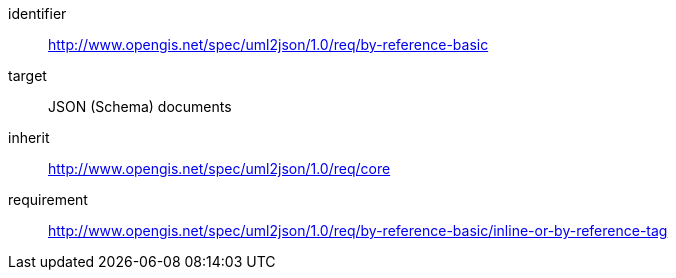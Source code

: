 [requirements_class]
====
[%metadata]
identifier:: http://www.opengis.net/spec/uml2json/1.0/req/by-reference-basic
target:: JSON (Schema) documents
inherit:: http://www.opengis.net/spec/uml2json/1.0/req/core
requirement:: http://www.opengis.net/spec/uml2json/1.0/req/by-reference-basic/inline-or-by-reference-tag

====
